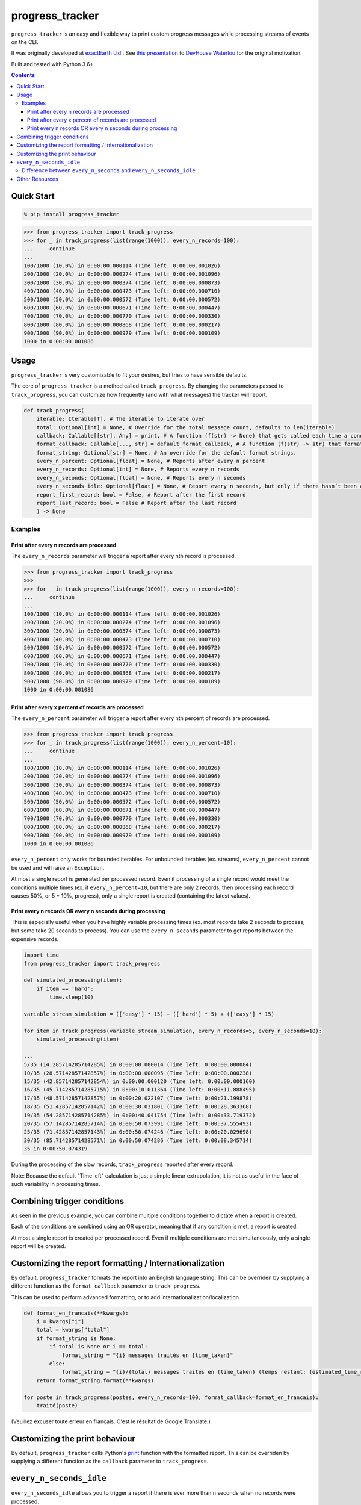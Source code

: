 ================
progress_tracker
================

``progress_tracker`` is an easy and flexible way to print custom progress messages while processing streams of events on the CLI.

It was originally developed at `exactEarth Ltd`_ . See `this presentation`_ to `DevHouse Waterloo`_ for the original motivation.

.. _exactEarth Ltd: https://exactearth.com/

Built and tested with Python 3.6+

.. contents:: Contents

Quick Start
-----------

.. code:: bash

  % pip install progress_tracker

.. code:: python

    >>> from progress_tracker import track_progress
    >>> for _ in track_progress(list(range(1000)), every_n_records=100):
    ...     continue
    ...
    100/1000 (10.0%) in 0:00:00.000114 (Time left: 0:00:00.001026)
    200/1000 (20.0%) in 0:00:00.000274 (Time left: 0:00:00.001096)
    300/1000 (30.0%) in 0:00:00.000374 (Time left: 0:00:00.000873)
    400/1000 (40.0%) in 0:00:00.000473 (Time left: 0:00:00.000710)
    500/1000 (50.0%) in 0:00:00.000572 (Time left: 0:00:00.000572)
    600/1000 (60.0%) in 0:00:00.000671 (Time left: 0:00:00.000447)
    700/1000 (70.0%) in 0:00:00.000770 (Time left: 0:00:00.000330)
    800/1000 (80.0%) in 0:00:00.000868 (Time left: 0:00:00.000217)
    900/1000 (90.0%) in 0:00:00.000979 (Time left: 0:00:00.000109)
    1000 in 0:00:00.001086

Usage
-----

``progress_tracker`` is very customizable to fit your desires, but tries to have sensible defaults.

The core of ``progress_tracker`` is a method called ``track_progress``.
By changing the parameters passed to ``track_progress``, you can customize how frequently (and with what messages) the tracker will report.

.. code:: python

    def track_progress( 
        iterable: Iterable[T], # The iterable to iterate over
        total: Optional[int] = None, # Override for the total message count, defaults to len(iterable)
        callback: Callable[[str], Any] = print, # A function (f(str) -> None) that gets called each time a condition matches
        format_callback: Callable[..., str] = default_format_callback, # A function (f(str) -> str) that formats the progress values into a string.
        format_string: Optional[str] = None, # An override for the default format strings.
        every_n_percent: Optional[float] = None, # Reports after every n percent
        every_n_records: Optional[int] = None, # Reports every n records
        every_n_seconds: Optional[float] = None, # Reports every n seconds
        every_n_seconds_idle: Optional[float] = None, # Report every n seconds, but only if there hasn’t been any progress. Useful for infinite streams
        report_first_record: bool = False, # Report after the first record
        report_last_record: bool = False # Report after the last record
        ) -> None

Examples
^^^^^^^^

Print after every n records are processed
~~~~~~~~~~~~~~~~~~~~~~~~~~~~~~~~~~~~~~~~~

The ``every_n_records`` parameter will trigger a report after every nth record is processed. 

.. code:: python

    >>> from progress_tracker import track_progress
    >>>
    >>> for _ in track_progress(list(range(1000)), every_n_records=100):
    ...     continue
    ...
    100/1000 (10.0%) in 0:00:00.000114 (Time left: 0:00:00.001026)
    200/1000 (20.0%) in 0:00:00.000274 (Time left: 0:00:00.001096)
    300/1000 (30.0%) in 0:00:00.000374 (Time left: 0:00:00.000873)
    400/1000 (40.0%) in 0:00:00.000473 (Time left: 0:00:00.000710)
    500/1000 (50.0%) in 0:00:00.000572 (Time left: 0:00:00.000572)
    600/1000 (60.0%) in 0:00:00.000671 (Time left: 0:00:00.000447)
    700/1000 (70.0%) in 0:00:00.000770 (Time left: 0:00:00.000330)
    800/1000 (80.0%) in 0:00:00.000868 (Time left: 0:00:00.000217)
    900/1000 (90.0%) in 0:00:00.000979 (Time left: 0:00:00.000109)
    1000 in 0:00:00.001086

Print after every x percent of records are processed
~~~~~~~~~~~~~~~~~~~~~~~~~~~~~~~~~~~~~~~~~~~~~~~~~~~~

The ``every_n_percent`` parameter will trigger a report after every nth percent of records are processed. 

.. code:: python

    >>> from progress_tracker import track_progress
    >>> for _ in track_progress(list(range(1000)), every_n_percent=10):
    ...     continue
    ...
    100/1000 (10.0%) in 0:00:00.000114 (Time left: 0:00:00.001026)
    200/1000 (20.0%) in 0:00:00.000274 (Time left: 0:00:00.001096)
    300/1000 (30.0%) in 0:00:00.000374 (Time left: 0:00:00.000873)
    400/1000 (40.0%) in 0:00:00.000473 (Time left: 0:00:00.000710)
    500/1000 (50.0%) in 0:00:00.000572 (Time left: 0:00:00.000572)
    600/1000 (60.0%) in 0:00:00.000671 (Time left: 0:00:00.000447)
    700/1000 (70.0%) in 0:00:00.000770 (Time left: 0:00:00.000330)
    800/1000 (80.0%) in 0:00:00.000868 (Time left: 0:00:00.000217)
    900/1000 (90.0%) in 0:00:00.000979 (Time left: 0:00:00.000109)
    1000 in 0:00:00.001086

``every_n_percent`` only works for bounded iterables. For unbounded iterables (ex. streams), ``every_n_percent`` cannot be used and will raise an ``Exception``.

At most a single report is generated per processed record. Even if processing of a single record would meet the conditions multiple times 
(ex. if ``every_n_percent=10``, but there are only 2 records, then processing each record causes 50%, or 5 * 10%, progress), only a single report is created (containing the latest values).

Print every n records OR every n seconds during processing
~~~~~~~~~~~~~~~~~~~~~~~~~~~~~~~~~~~~~~~~~~~~~~~~~~~~~~~~~~

This is especially useful when you have highly variable processing times (ex. most records take 2 seconds to process, but some take 20 seconds to process).
You can use the ``every_n_seconds`` parameter to get reports between the expensive records.

.. code:: python

    import time
    from progress_tracker import track_progress

    def simulated_processing(item):
        if item == 'hard':
            time.sleep(10)

    variable_stream_simulation = (['easy'] * 15) + (['hard'] * 5) + (['easy'] * 15)

    for item in track_progress(variable_stream_simulation, every_n_records=5, every_n_seconds=10):
        simulated_processing(item)

    ...
    5/35 (14.285714285714285%) in 0:00:00.000014 (Time left: 0:00:00.000084)
    10/35 (28.57142857142857%) in 0:00:00.000095 (Time left: 0:00:00.000238)
    15/35 (42.857142857142854%) in 0:00:00.000120 (Time left: 0:00:00.000160)
    16/35 (45.714285714285715%) in 0:00:10.011364 (Time left: 0:00:11.888495)
    17/35 (48.57142857142857%) in 0:00:20.022107 (Time left: 0:00:21.199878)
    18/35 (51.42857142857142%) in 0:00:30.031801 (Time left: 0:00:28.363368)
    19/35 (54.285714285714285%) in 0:00:40.041754 (Time left: 0:00:33.719372)
    20/35 (57.14285714285714%) in 0:00:50.073991 (Time left: 0:00:37.555493)
    25/35 (71.42857142857143%) in 0:00:50.074246 (Time left: 0:00:20.029698)
    30/35 (85.71428571428571%) in 0:00:50.074286 (Time left: 0:00:08.345714)
    35 in 0:00:50.074319

During the processing of the slow records, ``track_progress`` reported after every record.

Note: Because the default "Time left" calculation is just a simple linear extrapolation, it is not as useful in the face of such variability in processing times.

Combining trigger conditions
----------------------------

As seen in the previous example, you can combine multiple conditions together to dictate when a report is created.

Each of the conditions are combined using an OR operator, meaning that if any condition is met, a report is created.

At most a single report is created per processed record.
Even if multiple conditions are met simultaneously, only a single report will be created.

Customizing the report formatting / Internationalization
--------------------------------------------------------

By default, ``progress_tracker`` formats the report into an English language string.
This can be overriden by supplying a different function as the ``format_callback`` parameter to ``track_progress``.

This can be used to perform advanced formatting, or to add internationalization/localization.

.. code:: python

    def format_en_francais(**kwargs):
        i = kwargs["i"]
        total = kwargs["total"]
        if format_string is None:
            if total is None or i == total:
                format_string = "{i} messages traités en {time_taken}"
            else:
                format_string = "{i}/{total} messages traités en {time_taken} (temps restant: {estimated_time_remaining})"
        return format_string.format(**kwargs)

    for poste in track_progress(postes, every_n_records=100, format_callback=format_en_francais):
        traité(poste)

(Veuillez excuser toute erreur en français. C'est le résultat de Google Translate.)

Customizing the print behaviour
-------------------------------

By default, ``progress_tracker`` calls Python's `print`_ function with the formatted report.
This can be overriden by supplying a different function as the ``callback`` parameter to ``track_progress``.

.. _`print`: https://docs.python.org/3/library/functions.html#print

``every_n_seconds_idle``
------------------------

``every_n_seconds_idle`` allows you to trigger a report if there is ever more than ``n`` seconds when no records were processed.

Note: If processing of a single record takes longer than ``every_n_seconds_idle``, then it will be triggered after every record.

Difference between ``every_n_seconds`` and ``every_n_seconds_idle``
^^^^^^^^^^^^^^^^^^^^^^^^^^^^^^^^^^^^^^^^^^^^^^^^^^^^^^^^^^^^^^^^^^^

* ``every_n_seconds`` triggers a report anytime it has been more than n seconds since ``every_n_seconds`` last triggered a report.
* ``every_n_seconds_idle`` triggers a report anytime there has not been a record processed in the past n seconds (ie. the processing has been idle).

For example:

.. table::
   :widths: auto

   ========== ================================== ============================= ================================================================ ======================
   After      # of records processed in interval Cummulative records processed every_n_seconds=3                                                every_n_seconds_idle=3
   ========== ================================== ============================= ================================================================ ======================
   0 seconds  0                                  0                                                                     
   1 second   1                                  1                                                                     
   2 seconds  1                                  2                                                                     
   3 seconds  1                                  3                             Triggered, since it is the first record T >= 3s (T >= 0s + 3s)
   4 seconds  1                                  4                                                                     
   5 seconds  1                                  5                                                                     
   6 seconds  1                                  6                             Triggered, since it is the first record T >= 6s (T >= 3s + 3s)                                         
   7 seconds  1                                  6                                                                     
   8 seconds  0                                  6                                                                     
   9 seconds  0                                  6                                                                     
   10 seconds 0                                  6                                                                     
   11 seconds 1                                  7                             Triggered, since it is the first record T >= 9s (T >= 6s + 3s)   Triggered, since it is the first record processed in the past 3 seconds (T >= 6s + 3s)                                      
   12 seconds 1                                  8                                                                     
   13 seconds 1                                  9                                                                     
   14 seconds 1                                  10                            Triggered, since it is the first record T >= 14s (T >= 11s + 3s)                                        
   15 seconds 1                                  11                                                                    
   ========== ================================== ============================= ================================================================ ======================

Note that ``every_n_seconds`` reports at 3 seconds and 6 seconds, as one would expect. Then it reports at 11 seconds, since that is the first time a record was processed after the 9 seconds mark.
Then note that instead of next reporting at 12 seconds (9s + 3s), it reports next at 14 seconds (11s + 3s).

``every_n_seconds_idle`` only reported at 11 seconds, since that was the only time that a record was processed without other records being processed during the previous 3 seconds.

Other Resources
---------------

- `This presentation`_ to `DevHouse Waterloo`_.

.. _This presentation: https://www.slideshare.net/MichaelOvermeyer/progress-tracker-a-handy-progress-printout-pattern
.. _DevHouse Waterloo: https://www.meetup.com/DevHouse-Waterloo/events/247071801/